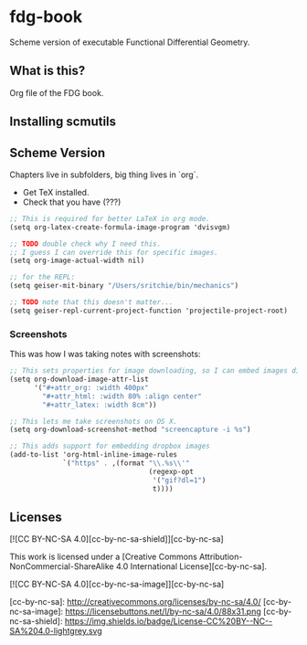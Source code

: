 * fdg-book

Scheme version of executable Functional Differential Geometry.

** What is this?

Org file of the FDG book.

** Installing scmutils

** Scheme Version

Chapters live in subfolders, big thing lives in `org`.

- Get TeX installed.
- Check that you have (???)


#+begin_src scheme
;; This is required for better LaTeX in org mode.
(setq org-latex-create-formula-image-program 'dvisvgm)

;; TODO double check why I need this.
;; I guess I can override this for specific images.
(setq org-image-actual-width nil)

;; for the REPL:
(setq geiser-mit-binary "/Users/sritchie/bin/mechanics")

;; TODO note that this doesn't matter...
(setq geiser-repl-current-project-function 'projectile-project-root)
#+end_src


*** Screenshots

This was how I was taking notes with screenshots:

#+begin_src scheme
;; This sets properties for image downloading, so I can embed images directly.
(setq org-download-image-attr-list
      '("#+attr_org: :width 400px"
        "#+attr_html: :width 80% :align center"
        "#+attr_latex: :width 8cm"))

;; This lets me take screenshots on OS X.
(setq org-download-screenshot-method "screencapture -i %s")

;; This adds support for embedding dropbox images
(add-to-list 'org-html-inline-image-rules
             `("https" . ,(format "\\.%s\\'"
                                  (regexp-opt
                                   '("gif?dl=1")
                                   t))))
#+end_src

** Licenses
[![CC BY-NC-SA 4.0][cc-by-nc-sa-shield]][cc-by-nc-sa]

This work is licensed under a
[Creative Commons Attribution-NonCommercial-ShareAlike 4.0 International License][cc-by-nc-sa].

[![CC BY-NC-SA 4.0][cc-by-nc-sa-image]][cc-by-nc-sa]

[cc-by-nc-sa]: http://creativecommons.org/licenses/by-nc-sa/4.0/
[cc-by-nc-sa-image]: https://licensebuttons.net/l/by-nc-sa/4.0/88x31.png
[cc-by-nc-sa-shield]: https://img.shields.io/badge/License-CC%20BY--NC--SA%204.0-lightgrey.svg
